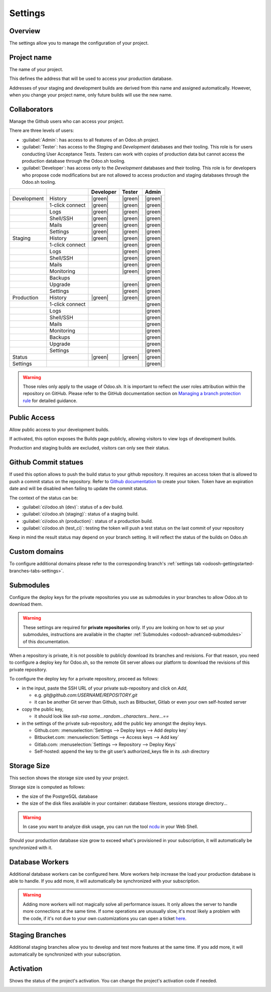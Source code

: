 ========
Settings
========

Overview
========

The settings allow you to manage the configuration of your project.

.. image:: settings/interface-settings.png
   :align: center

Project name
============

The name of your project.

.. image:: settings/interface-settings-projectname.png
   :align: center

This defines the address that will be used to access your production database.

Addresses of your staging and development builds are derived from this name and assigned
automatically. However, when you change your project name, only future builds will use the new name.

.. _odoosh-gettingstarted-settings-collaborators:

Collaborators
=============

Manage the Github users who can access your project.

.. image:: settings/interface-settings-collaborators.png
   :align: center

There are three levels of users:

- :guilabel:`Admin`: has access to all features of an Odoo.sh project.

- :guilabel:`Tester`: has access to the *Staging* and *Development* databases and their tooling.
  This role is for users conducting User Acceptance Tests. Testers can work with copies of
  production data but cannot access the production database through the Odoo.sh tooling.

- :guilabel:`Developer`: has access only to the *Development* databases and their tooling. This
  role is for developers who propose code modifications but are not allowed to access production
  and staging databases through the Odoo.sh tooling.

.. list-table::
   :header-rows: 1
   :widths: auto

   * -
     -
     - Developer
     - Tester
     - Admin
   * - Development
     - History
     - |green|
     - |green|
     - |green|
   * -
     - 1-click connect
     - |green|
     - |green|
     - |green|
   * -
     - Logs
     - |green|
     - |green|
     - |green|
   * -
     - Shell/SSH
     - |green|
     - |green|
     - |green|
   * -
     - Mails
     - |green|
     - |green|
     - |green|
   * -
     - Settings
     - |green|
     - |green|
     - |green|
   * - Staging
     - History
     - |green|
     - |green|
     - |green|
   * -
     - 1-click connect
     -
     - |green|
     - |green|
   * -
     - Logs
     -
     - |green|
     - |green|
   * -
     - Shell/SSH
     -
     - |green|
     - |green|
   * -
     - Mails
     -
     - |green|
     - |green|
   * -
     - Monitoring
     -
     - |green|
     - |green|
   * -
     - Backups
     -
     -
     - |green|
   * -
     - Upgrade
     -
     - |green|
     - |green|
   * -
     - Settings
     -
     - |green|
     - |green|
   * - Production
     - History
     - |green|
     - |green|
     - |green|
   * -
     - 1-click connect
     -
     -
     - |green|
   * -
     - Logs
     -
     -
     - |green|
   * -
     - Shell/SSH
     -
     -
     - |green|
   * -
     - Mails
     -
     -
     - |green|
   * -
     - Monitoring
     -
     -
     - |green|
   * -
     - Backups
     -
     -
     - |green|
   * -
     - Upgrade
     -
     -
     - |green|
   * -
     - Settings
     -
     -
     - |green|
   * - Status
     -
     - |green|
     - |green|
     - |green|
   * - Settings
     -
     -
     -
     - |green|

.. warning::
   Those roles only apply to the usage of Odoo.sh. It is important to reflect the user roles
   attribution within the repository on GitHub.  Please refer to the GitHub documentation section on
   `Managing a branch protection rule <https://docs.github.com/en/repositories/configuring-branches-and-merges-in-your-repository/managing-protected-branches/managing-a-branch-protection-rule>`_
   for detailed guidance.

.. |green| raw:: html

   <span class="text-success" style="font-size: 32px; line-height: 0.5">●</span>

.. |orange| raw:: html

   <span class="text-warning" style="font-size: 32px; line-height: 0.5">●</span>

.. |red| raw:: html

   <span class="text-danger" style="font-size: 32px; line-height: 0.5">●</span>

Public Access
=============

Allow public access to your development builds.

.. image:: settings/interface-settings-public.png
   :align: center

If activated, this option exposes the Builds page publicly, allowing visitors to view logs of development builds.

Production and staging builds are excluded, visitors can only see their status.

.. _odoosh-gettingstarted-settings-modules-installation:

Github Commit statues
=====================

If used this option allows to push the build status to your github repository.
It requires an access token that is allowed to push a commit status on the repository.
Refer to `Github documentation <https://docs.github.com/en/authentication/keeping-your-account-and-data-secure/managing-your-personal-access-tokens>`_
to create your token.
Token have an expiration date and will be disabled when failing to update the commit status.

The context of the status can be:

- :guilabel:`ci/odoo.sh (dev)`: status of a dev build.

- :guilabel:`ci/odoo.sh (staging)`: status of a staging build.

- :guilabel:`ci/odoo.sh (production)`: status of a production build.

- :guilabel:`ci/odoo.sh (test_ci)`: testing the token will push a test status on the last commit of your repository

Keep in mind the result status may depend on your branch setting. It will reflect the status of the builds on Odoo.sh

Custom domains
==============

To configure additional domains please refer to the corresponding branch's :ref:`settings tab
<odoosh-gettingstarted-branches-tabs-settings>`.

.. _odoosh-gettingstarted-settings-submodules:

Submodules
==========

Configure the deploy keys for the private repositories you use
as submodules in your branches to allow Odoo.sh to download them.

.. warning::
   These settings are required for **private repositories** only. If you are looking on how to set
   up your submodules, instructions are available in the chapter :ref:`Submodules
   <odoosh-advanced-submodules>` of this documentation.

.. image:: settings/interface-settings-submodules.png
   :align: center

When a repository is private, it is not possible to publicly download its branches and revisions.
For that reason, you need to configure a deploy key for Odoo.sh,
so the remote Git server allows our platform to download the revisions
of this private repository.

To configure the deploy key for a private repository, proceed as follows:

* in the input, paste the SSH URL of your private sub-repository and click on *Add*,

  * e.g. *git@github.com:USERNAME/REPOSITORY.git*
  * it can be another Git server than Github, such as Bitbucket, Gitlab or even your own self-hosted
    server

* copy the public key,

  * it should look like *ssh-rsa some...random...characters...here...==*

* in the settings of the private sub-repository, add the public key amongst the deploy keys.

  * Github.com: :menuselection:`Settings --> Deploy keys --> Add deploy key`
  * Bitbucket.com: :menuselection:`Settings --> Access keys --> Add key`
  * Gitlab.com: :menuselection:`Settings --> Repository --> Deploy Keys`
  * Self-hosted: append the key to the git user’s authorized_keys file in its .ssh directory

Storage Size
============

This section shows the storage size used by your project.

.. image:: settings/interface-settings-storage.png
   :align: center

Storage size is computed as follows:

* the size of the PostgreSQL database

* the size of the disk files available in your container: database filestore, sessions storage directory...

.. warning::
   In case you want to analyze disk usage, you can run the tool `ncdu
   <https://dev.yorhel.nl/ncdu/man>`_ in your Web Shell.

Should your production database size grow to exceed what's provisioned in your subscription, it
will automatically be synchronized with it.

Database Workers
================

Additional database workers can be configured here. More workers help increase the load your
production database is able to handle. If you add more, it will automatically be synchronized
with your subscription.

.. image:: settings/interface-settings-workers.png
   :align: center

.. Warning::
  Adding more workers will not magically solve all performance issues. It only allows the server
  to handle more connections at the same time. If some operations are unusually slow, it's most
  likely a problem with the code, if it's not due to your own customizations you can open a ticket
  `here <https://www.odoo.com/help>`_.

Staging Branches
================

Additional staging branches allow you to develop and test more features at the same time. If you
add more, it will automatically be synchronized with your subscription.

.. image:: settings/interface-settings-staging-branches.png
   :align: center

Activation
==========

Shows the status of the project's activation. You can change the project's activation code if
needed.

.. image:: settings/interface-settings-activation.png
   :align: center
